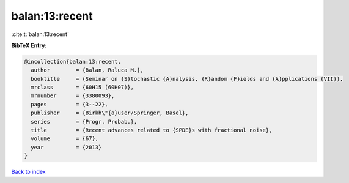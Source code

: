 balan:13:recent
===============

:cite:t:`balan:13:recent`

**BibTeX Entry:**

.. code-block:: bibtex

   @incollection{balan:13:recent,
     author        = {Balan, Raluca M.},
     booktitle     = {Seminar on {S}tochastic {A}nalysis, {R}andom {F}ields and {A}pplications {VII}},
     mrclass       = {60H15 (60H07)},
     mrnumber      = {3380093},
     pages         = {3--22},
     publisher     = {Birkh\"{a}user/Springer, Basel},
     series        = {Progr. Probab.},
     title         = {Recent advances related to {SPDE}s with fractional noise},
     volume        = {67},
     year          = {2013}
   }

`Back to index <../By-Cite-Keys.html>`_
